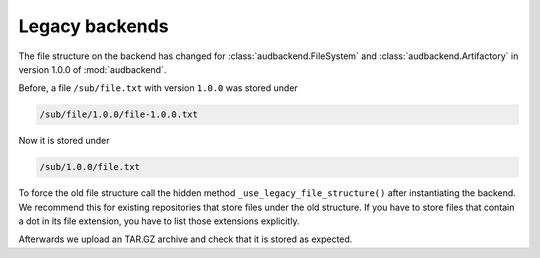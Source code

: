 .. set temporal working directory
.. jupyter-execute::
    :hide-code:

    import os
    import audeer

    _cwd_root = os.getcwd()
    _tmp_root = audeer.mkdir(os.path.join('docs', 'tmp'))
    os.chdir(_tmp_root)


.. _legacy-backends:

Legacy backends
===============

The file structure on the backend
has changed for
:class:`audbackend.FileSystem`
and :class:`audbackend.Artifactory`
in version 1.0.0
of :mod:`audbackend`.

Before,
a file ``/sub/file.txt``
with version ``1.0.0``
was stored under

.. code-block::

    /sub/file/1.0.0/file-1.0.0.txt

Now it is stored under

.. code-block::

    /sub/1.0.0/file.txt

To force the old file structure
call the hidden method
``_use_legacy_file_structure()``
after instantiating the backend.
We recommend this 
for existing repositories
that store files
under the old structure.
If you have to store files
that contain a dot
in its file extension,
you have to list those extensions explicitly.

.. jupyter-execute::

    import audbackend

    backend = audbackend.create('file-system', './host', 'repo')
    extensions = ['tar.gz']
    backend._use_legacy_file_structure(extensions=extensions)

Afterwards we upload an TAR.GZ archive
and check that it is stored as expected.

.. jupyter-execute::

    import audeer
    import tempfile

    with tempfile.TemporaryDirectory() as tmp:
        audeer.touch(audeer.path(tmp, 'file.txt'))
        backend.put_archive(tmp, '/file.tar.gz', '1.0.0')

    audeer.list_file_names('./host', recursive=True, basenames=True)


.. reset working directory and clean up
.. jupyter-execute::
    :hide-code:

    import shutil
    os.chdir(_cwd_root)
    shutil.rmtree(_tmp_root)
